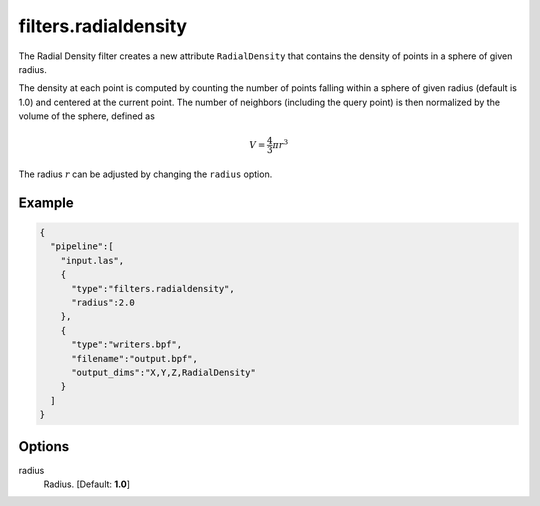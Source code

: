 .. _filters.radialdensity:

===============================================================================
filters.radialdensity
===============================================================================

The Radial Density filter creates a new attribute ``RadialDensity`` that
contains the density of points in a sphere of given radius.

The density at each point is computed by counting the number of points falling
within a sphere of given radius (default is 1.0) and centered at the current
point. The number of neighbors (including the query point) is then normalized
by the volume of the sphere, defined as

.. math::

  V = \frac{4}{3} \pi r^3

The radius :math:`r` can be adjusted by changing the ``radius`` option.

Example
-------------------------------------------------------------------------------

.. code-block:: json

    {
      "pipeline":[
        "input.las",
        {
          "type":"filters.radialdensity",
          "radius":2.0
        },
        {
          "type":"writers.bpf",
          "filename":"output.bpf",
          "output_dims":"X,Y,Z,RadialDensity"
        }
      ]
    }


Options
-------------------------------------------------------------------------------

radius
  Radius. [Default: **1.0**]

